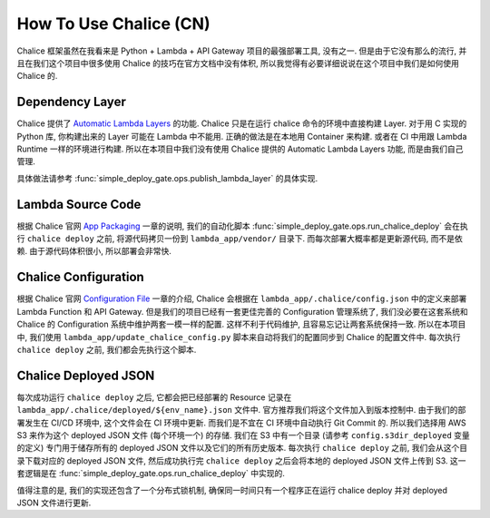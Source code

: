 How To Use Chalice (CN)
==============================================================================
Chalice 框架虽然在我看来是 Python + Lambda + API Gateway 项目的最强部署工具, 没有之一. 但是由于它没有那么的流行, 并且在我们这个项目中很多使用 Chalice 的技巧在官方文档中没有体积, 所以我觉得有必要详细说说在这个项目中我们是如何使用 Chalice 的.


Dependency Layer
------------------------------------------------------------------------------
Chalice 提供了 `Automatic Lambda Layers <https://aws.github.io/chalice/topics/packaging.html#automatic-lambda-layers>`_ 的功能. Chalice 只是在运行 chalice 命令的环境中直接构建 Layer. 对于用 C 实现的 Python 库, 你构建出来的 Layer 可能在 Lambda 中不能用. 正确的做法是在本地用 Container 来构建. 或者在 CI 中用跟 Lambda Runtime 一样的环境进行构建. 所以在本项目中我们没有使用 Chalice 提供的 Automatic Lambda Layers 功能, 而是由我们自己管理.

具体做法请参考 :func:`simple_deploy_gate.ops.publish_lambda_layer` 的具体实现.


Lambda Source Code
------------------------------------------------------------------------------
根据 Chalice 官网 `App Packaging <https://aws.github.io/chalice/topics/packaging.html>`_ 一章的说明, 我们的自动化脚本 :func:`simple_deploy_gate.ops.run_chalice_deploy` 会在执行 ``chalice deploy`` 之前, 将源代码拷贝一份到 ``lambda_app/vendor/`` 目录下. 而每次部署大概率都是更新源代码, 而不是依赖. 由于源代码体积很小, 所以部署会非常快.


Chalice Configuration
------------------------------------------------------------------------------
根据 Chalice 官网 `Configuration File <https://aws.github.io/chalice/topics/configfile.html>`_ 一章的介绍, Chalice 会根据在 ``lambda_app/.chalice/config.json`` 中的定义来部署 Lambda Function 和 API Gateway. 但是我们的项目已经有一套更佳完善的 Configuration 管理系统了, 我们没必要在这套系统和 Chalice 的 Configuration 系统中维护两套一模一样的配置. 这样不利于代码维护, 且容易忘记让两套系统保持一致. 所以在本项目中, 我们使用 ``lambda_app/update_chalice_config.py`` 脚本来自动将我们的配置同步到 Chalice 的配置文件中. 每次执行 ``chalice deploy`` 之前, 我们都会先执行这个脚本.


Chalice Deployed JSON
------------------------------------------------------------------------------
每次成功运行 ``chalice deploy`` 之后, 它都会把已经部署的 Resource 记录在 ``lambda_app/.chalice/deployed/${env_name}.json`` 文件中. 官方推荐我们将这个文件加入到版本控制中. 由于我们的部署发生在 CI/CD 环境中, 这个文件会在 CI 环境中更新. 而我们是不宜在 CI 环境中自动执行 Git Commit 的. 所以我们选择用 AWS S3 来作为这个 deployed JSON 文件 (每个环境一个) 的存储. 我们在 S3 中有一个目录 (请参考 ``config.s3dir_deployed`` 变量的定义) 专门用于储存所有的 deployed JSON 文件以及它们的所有历史版本. 每次执行 ``chalice deploy`` 之前, 我们会从这个目录下载对应的 deployed JSON 文件, 然后成功执行完 ``chalice deploy`` 之后会将本地的 deployed JSON 文件上传到 S3. 这一套逻辑是在 :func:`simple_deploy_gate.ops.run_chalice_deploy` 中实现的.

值得注意的是, 我们的实现还包含了一个分布式锁机制, 确保同一时间只有一个程序正在运行 chalice deploy 并对 deployed JSON 文件进行更新.
